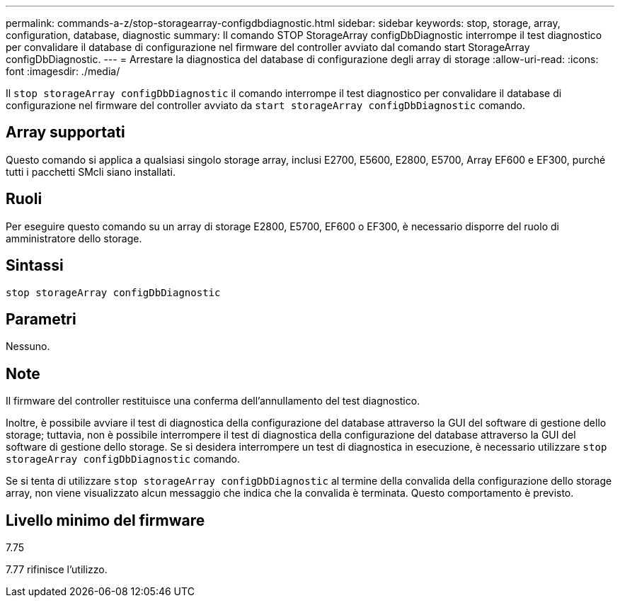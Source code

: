 ---
permalink: commands-a-z/stop-storagearray-configdbdiagnostic.html 
sidebar: sidebar 
keywords: stop, storage, array, configuration, database, diagnostic 
summary: Il comando STOP StorageArray configDbDiagnostic interrompe il test diagnostico per convalidare il database di configurazione nel firmware del controller avviato dal comando start StorageArray configDbDiagnostic. 
---
= Arrestare la diagnostica del database di configurazione degli array di storage
:allow-uri-read: 
:icons: font
:imagesdir: ./media/


[role="lead"]
Il `stop storageArray configDbDiagnostic` il comando interrompe il test diagnostico per convalidare il database di configurazione nel firmware del controller avviato da `start storageArray configDbDiagnostic` comando.



== Array supportati

Questo comando si applica a qualsiasi singolo storage array, inclusi E2700, E5600, E2800, E5700, Array EF600 e EF300, purché tutti i pacchetti SMcli siano installati.



== Ruoli

Per eseguire questo comando su un array di storage E2800, E5700, EF600 o EF300, è necessario disporre del ruolo di amministratore dello storage.



== Sintassi

[listing]
----
stop storageArray configDbDiagnostic
----


== Parametri

Nessuno.



== Note

Il firmware del controller restituisce una conferma dell'annullamento del test diagnostico.

Inoltre, è possibile avviare il test di diagnostica della configurazione del database attraverso la GUI del software di gestione dello storage; tuttavia, non è possibile interrompere il test di diagnostica della configurazione del database attraverso la GUI del software di gestione dello storage. Se si desidera interrompere un test di diagnostica in esecuzione, è necessario utilizzare `stop storageArray configDbDiagnostic` comando.

Se si tenta di utilizzare `stop storageArray configDbDiagnostic` al termine della convalida della configurazione dello storage array, non viene visualizzato alcun messaggio che indica che la convalida è terminata. Questo comportamento è previsto.



== Livello minimo del firmware

7.75

7.77 rifinisce l'utilizzo.
